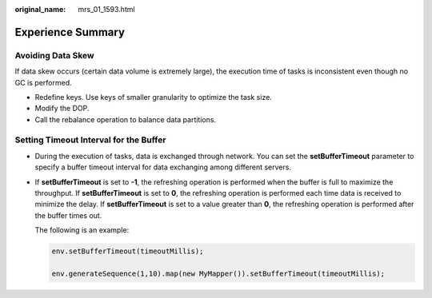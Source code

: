 :original_name: mrs_01_1593.html

.. _mrs_01_1593:

Experience Summary
==================

Avoiding Data Skew
------------------

If data skew occurs (certain data volume is extremely large), the execution time of tasks is inconsistent even though no GC is performed.

-  Redefine keys. Use keys of smaller granularity to optimize the task size.
-  Modify the DOP.
-  Call the rebalance operation to balance data partitions.

Setting Timeout Interval for the Buffer
---------------------------------------

-  During the execution of tasks, data is exchanged through network. You can set the **setBufferTimeout** parameter to specify a buffer timeout interval for data exchanging among different servers.

-  If **setBufferTimeout** is set to **-1**, the refreshing operation is performed when the buffer is full to maximize the throughput. If **setBufferTimeout** is set to **0**, the refreshing operation is performed each time data is received to minimize the delay. If **setBufferTimeout** is set to a value greater than **0**, the refreshing operation is performed after the buffer times out.

   The following is an example:

   .. code-block::

      env.setBufferTimeout(timeoutMillis);

      env.generateSequence(1,10).map(new MyMapper()).setBufferTimeout(timeoutMillis);
